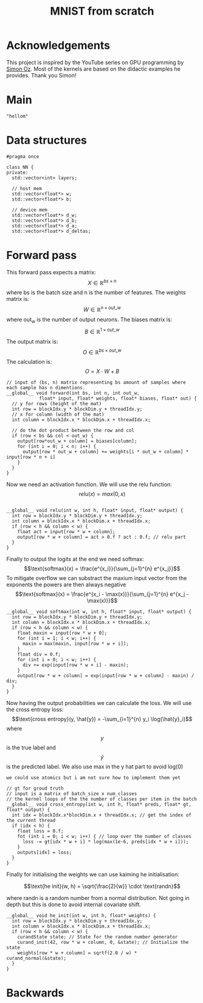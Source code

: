 #+title: MNIST from scratch
#+description: Using cuda to fit MNIST

* Acknowledgements
This project is inspired by the YouTube series on GPU programming by [[https://www.youtube.com/playlist?list=PL5XwKDZZlwaY7t0M5OLprpkJUIrF8Lc9j][Simon Oz]]. Most of the kernels are based on the didactic examples he provides. Thank you Simon!

* Main
#+begin_src C++ :tangle "src/main.cpp" :includes '(<iostream.h>)
"hellom"
#+end_src

* Data structures
#+begin_src C++ :tangle "include/network.h" :includes '(<vector>) :main no
#pragma once

class NN {
private:
  std::vector<int> layers;

  // host mem
  std::vector<float*> w;
  std::vector<float*> b;

  // device mem
  std::vector<float*> d_w;
  std::vector<float*> d_b;
  std::vector<float*> d_a;
  std::vector<float*> d_deltas;
#+end_src

* Forward pass
:PROPERTIES:
:header-args:C++: :noeval :tangle "./kernels/fw.cu" :main no
:END:

This forward pass expects a matrix:
$$X \in \mathbb{R}^{bs \times n}$$
where bs is the batch size and n is the number of features. The weights matrix is:
$$W \in \mathbb{R}^{n \times out\_w}$$
where out_w is the number of output neurons. The biases matrix is:
$$B \in \mathbb{R}^{1 \times out\_w}$$
The output matrix is:
$$O \in \mathbb{R}^{bs \times out\_w}$$
The calculation is:
$$O = X \cdot W + B$$
#+begin_src C++
// input of (bs, n) matrix representing bs amount of samples where each sample has n dimentions.
__global__ void forward(int bs, int n, int out_w,
			float* input, float* weights, float* biases, float* out) {
  // y for rows (height of the mat)
  int row = blockIdx.y * blockDim.y + threadIdx.y; 
  // x for column (width of the mat)
  int column = blockIdx.x * blockDim.x + threadIdx.x; 

  // do the dot product between the row and col
  if (row < bs && col < out_w) {
    output[row*out_w + column] = biases[column];
    for (int i = 0; i < n; i++) {
      output[row * out_w + column] += weights[i * out_w + column] * input[row * n + i]
    }
  }
}
#+end_src

Now we need an activation function. We will use the relu function:
$$relu(x) = max(0, x)$$
#+begin_src C++

__global__ void relu(int w, int h, float* input, float* output) {
  int row = blockIdx.y * blockDim.y + threadIdx.y; 
  int column = blockIdx.x * blockDim.x + threadIdx.x; 
  if (row < h && column < w) {
    float act = input[row * w + column];
    output[row * w + column] = act > 0.f ? act : 0.f; // relu part
  }
}
#+end_src


Finally to output the logits at the end we need softmax:
$$\text{softmax}(x) = \frac{e^{x_i}}{\sum_{j=1}^{n} e^{x_j}}$$
To mitigate overflow we can substract the maxium input vector from the exponents the powers are then always negative
$$\text{softmax}(x) = \frac{e^{x_i - \max(x)}}{\sum_{j=1}^{n} e^{x_j - \max(x)}}$$
#+begin_src C++
__global__ void softmax(int w, int h, float* input, float* output) {
  int row = blockIdx.y * blockDim.y + threadIdx.y; 
  int column = blockIdx.x * blockDim.x + threadIdx.x; 
  if (row < h && column < w) {
    float maxin = input[row * w + 0];
    for (int i = 1; i < w; i++) {
      maxin = max(maxin, input[row * w + i]);
    }
    float div = 0.f;
    for (int i = 0; i < w; i++) {
      div += exp(input[row * w + i] - maxin);
    }
    output[row * w + column] = exp(input[row * w + column] - maxin) / div;
  }
}
#+end_src

Now having the output probabilities we can calculate the loss. We will use the cross entropy loss:
$$\text{cross entropy}(y, \hat{y}) = -\sum_{i=1}^{n} y_i \log(\hat{y}_i)$$
where$$y$$is the true label and$$\hat{y}$$is the predicted label. We also use max in the y hat part to avoid log(0)

: we could use atomics but i am not sure how to implement them yet
#+begin_src C++
// gt for groud truth
// input is a matrix of batch_size x num_classes
// the kernel loops of the the number of classes per item in the batch
__global__ void cross_entropy(int w, int h, float* preds, float* gt, float* output) { 
  int idx = blockIdx.x*blockDim.x + threadIdx.x; // get the index of the current thread
  if (idx < h) {
    float loss = 0.f;
    fot (int i = 0; i < w; i++) { // loop over the number of classes
      loss -= gt[idx * w + i] * log(max(1e-6, preds[idx * w + i]));
    }
    outputs[idx] = loss;
  }
}
#+end_src

Finally for initialising the weights we can use kaiming he initialisation:

$$\text{he init}(w, h) = \sqrt{\frac{2}{w}} \cdot \text{randn}$$

where randn is a random number from a normal distribution. Not going in depth but this is done to avoid internal covariate shift.
#+begin_src C++
__global__ void he_init(int w, int h, float* weights) {
  int row = blockIdx.y * blockDim.y + threadIdx.y; 
  int column = blockIdx.x * blockDim.x + threadIdx.x; 
  if (row < h && column < w) {
    curandState state; // State for the random number generator
    curand_init(42, row * w + column, 0, &state); // Initialize the state
    weights[row * w + column] = sqrtf(2.0 / w) * curand_normal(&state);
  }
}
#+end_src

* Backwards
:PROPERTIES:
:header-args:C++: :noeval :tangle "./kernels/fw.cu" :main no
:END:

